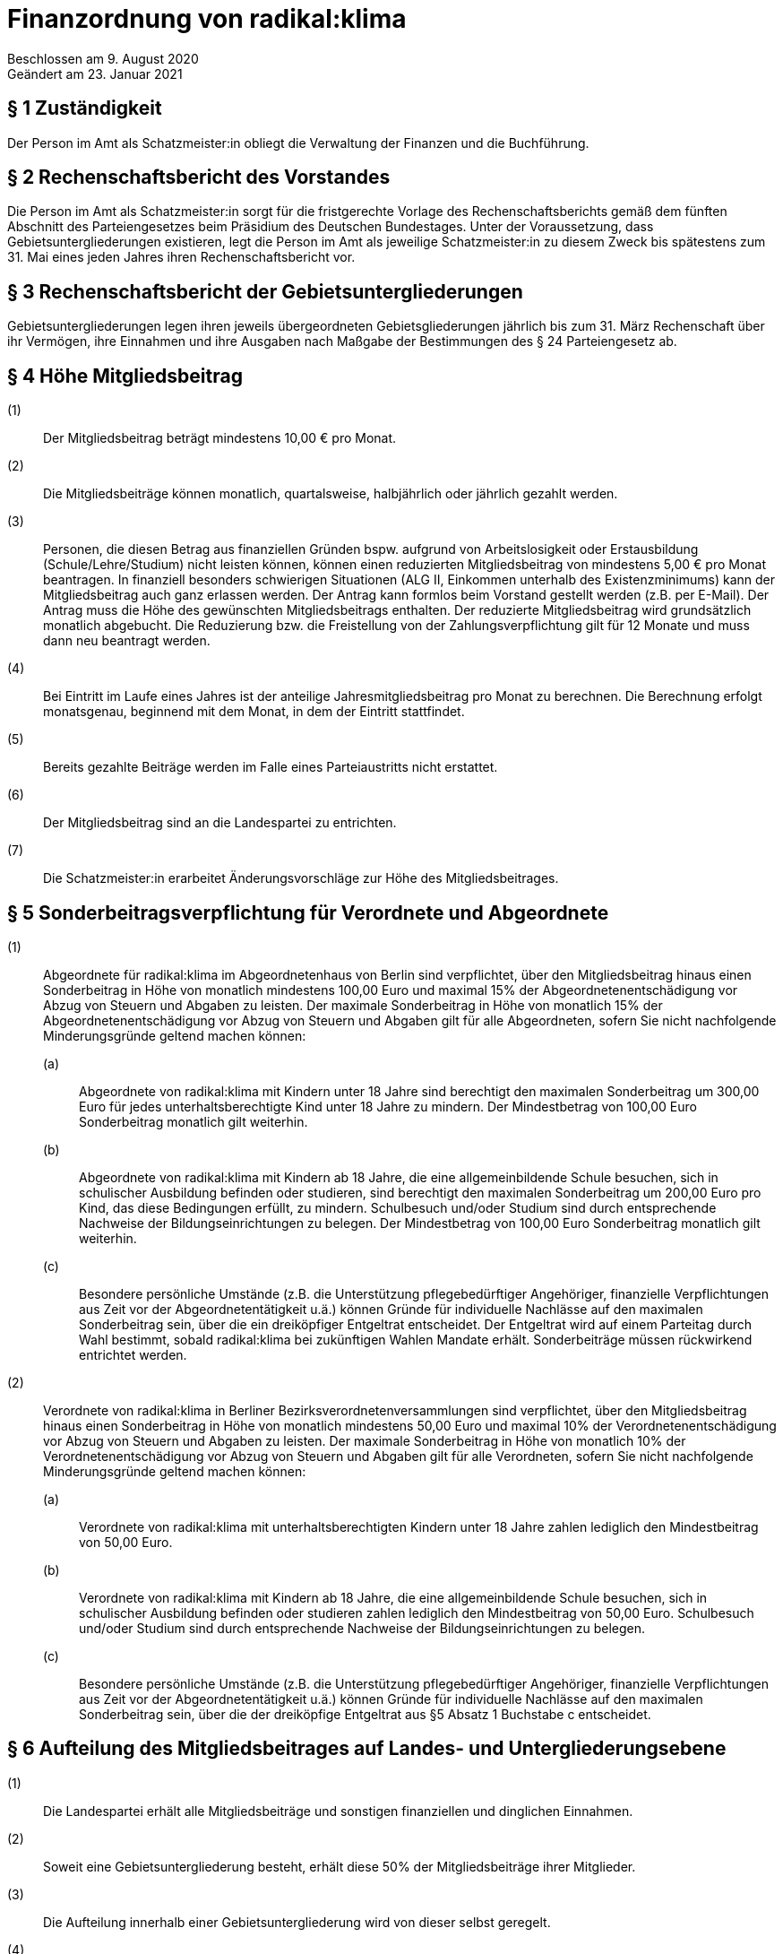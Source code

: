 = Finanzordnung von radikal:klima

Beschlossen am 9. August 2020 +
Geändert am 23. Januar 2021

== § 1 Zuständigkeit

Der Person im Amt als Schatzmeister:in obliegt die Verwaltung der Finanzen und die Buchführung.

== § 2 Rechenschaftsbericht des Vorstandes

Die Person im Amt als Schatzmeister:in sorgt für die fristgerechte Vorlage des Rechenschaftsberichts gemäß dem fünften Abschnitt des Parteiengesetzes beim Präsidium des Deutschen Bundestages. Unter der Voraussetzung, dass Gebietsuntergliederungen existieren, legt die Person im Amt als jeweilige Schatzmeister:in zu diesem Zweck bis spätestens zum 31. Mai eines jeden Jahres ihren Rechenschaftsbericht vor.

== § 3 Rechenschaftsbericht der Gebietsuntergliederungen

Gebietsuntergliederungen legen ihren jeweils übergeordneten Gebietsgliederungen jährlich bis zum 31. März Rechenschaft über ihr Vermögen, ihre Einnahmen und ihre Ausgaben nach Maßgabe der Bestimmungen des § 24 Parteiengesetz ab.

== § 4 Höhe Mitgliedsbeitrag

(1):: Der Mitgliedsbeitrag beträgt mindestens 10,00 € pro Monat.
(2):: Die Mitgliedsbeiträge können monatlich, quartalsweise, halbjährlich oder jährlich gezahlt werden.
(3):: Personen, die diesen Betrag aus finanziellen Gründen bspw. aufgrund von Arbeitslosigkeit oder Erstausbildung (Schule/Lehre/Studium) nicht leisten können, können einen reduzierten Mitgliedsbeitrag von mindestens 5,00 € pro Monat beantragen. In finanziell besonders schwierigen Situationen (ALG II, Einkommen unterhalb des Existenzminimums) kann der Mitgliedsbeitrag auch ganz erlassen werden. Der Antrag kann formlos beim Vorstand gestellt werden (z.B. per E-Mail). Der Antrag muss die Höhe des gewünschten Mitgliedsbeitrags enthalten. Der reduzierte Mitgliedsbeitrag wird grundsätzlich monatlich abgebucht. Die Reduzierung bzw. die Freistellung von der Zahlungsverpflichtung gilt für 12 Monate und muss dann neu beantragt werden.
(4):: Bei Eintritt im Laufe eines Jahres ist der anteilige Jahresmitgliedsbeitrag pro Monat zu berechnen. Die Berechnung erfolgt monatsgenau, beginnend mit dem Monat, in dem der Eintritt stattfindet.
(5):: Bereits gezahlte Beiträge werden im Falle eines Parteiaustritts nicht erstattet.
(6):: Der Mitgliedsbeitrag sind an die Landespartei zu entrichten.
(7):: Die Schatzmeister:in erarbeitet Änderungsvorschläge zur Höhe des Mitgliedsbeitrages.

== § 5 Sonderbeitragsverpflichtung für Verordnete und Abgeordnete

(1):: Abgeordnete für radikal:klima im Abgeordnetenhaus von Berlin sind verpflichtet, über den Mitgliedsbeitrag hinaus einen Sonderbeitrag in Höhe von monatlich mindestens 100,00 Euro und maximal 15% der Abgeordnetenentschädigung vor Abzug von Steuern und Abgaben zu leisten. Der maximale Sonderbeitrag in Höhe von monatlich 15% der Abgeordnetenentschädigung vor Abzug von Steuern und Abgaben gilt für alle Abgeordneten, sofern Sie nicht nachfolgende Minderungsgründe geltend machen können:
(a)::: Abgeordnete von radikal:klima mit Kindern unter 18 Jahre sind berechtigt den maximalen Sonderbeitrag um 300,00 Euro für jedes unterhaltsberechtigte Kind unter 18 Jahre zu mindern. Der Mindestbetrag von 100,00 Euro Sonderbeitrag monatlich gilt weiterhin.
(b)::: Abgeordnete von radikal:klima mit Kindern ab 18 Jahre, die eine allgemeinbildende Schule besuchen, sich in schulischer Ausbildung befinden oder studieren, sind berechtigt den maximalen Sonderbeitrag um 200,00 Euro pro Kind, das diese Bedingungen erfüllt, zu mindern. Schulbesuch und/oder Studium sind durch entsprechende Nachweise der Bildungseinrichtungen zu belegen. Der Mindestbetrag von 100,00 Euro Sonderbeitrag monatlich gilt weiterhin.
(c)::: Besondere persönliche Umstände (z.B. die Unterstützung pflegebedürftiger Angehöriger, finanzielle Verpflichtungen aus Zeit vor der Abgeordnetentätigkeit u.ä.) können Gründe für individuelle Nachlässe auf den maximalen Sonderbeitrag sein, über die ein dreiköpfiger Entgeltrat entscheidet. Der Entgeltrat wird auf einem Parteitag durch Wahl bestimmt, sobald radikal:klima bei zukünftigen Wahlen Mandate erhält. Sonderbeiträge müssen rückwirkend entrichtet werden.
(2):: Verordnete von radikal:klima in Berliner Bezirksverordnetenversammlungen sind verpflichtet, über den Mitgliedsbeitrag hinaus einen Sonderbeitrag in Höhe von monatlich mindestens 50,00 Euro und maximal 10% der Verordnetenentschädigung vor Abzug von Steuern und Abgaben zu leisten. Der maximale Sonderbeitrag in Höhe von monatlich 10% der Verordnetenentschädigung vor Abzug von Steuern und Abgaben gilt für alle Verordneten, sofern Sie nicht nachfolgende Minderungsgründe geltend machen können:
(a)::: Verordnete von radikal:klima mit unterhaltsberechtigten Kindern unter 18 Jahre zahlen lediglich den Mindestbeitrag von 50,00 Euro.
(b)::: Verordnete von radikal:klima mit Kindern ab 18 Jahre, die eine allgemeinbildende Schule besuchen, sich in schulischer Ausbildung befinden oder studieren zahlen lediglich den Mindestbeitrag von 50,00 Euro. Schulbesuch und/oder Studium sind durch entsprechende Nachweise der Bildungseinrichtungen zu belegen.
(c)::: Besondere persönliche Umstände (z.B. die Unterstützung pflegebedürftiger Angehöriger, finanzielle Verpflichtungen aus Zeit vor der Abgeordnetentätigkeit u.ä.) können Gründe für individuelle Nachlässe auf den maximalen Sonderbeitrag sein, über die der dreiköpfige Entgeltrat aus §5 Absatz 1 Buchstabe c entscheidet.

== § 6 Aufteilung des Mitgliedsbeitrages auf Landes- und Untergliederungsebene

(1):: Die Landespartei erhält alle Mitgliedsbeiträge und sonstigen finanziellen und dinglichen Einnahmen.
(2):: Soweit eine Gebietsuntergliederung besteht, erhält diese 50% der Mitgliedsbeiträge ihrer Mitglieder.
(3):: Die Aufteilung innerhalb einer Gebietsuntergliederung wird von dieser selbst geregelt.
(4):: Der verpflichtende Sonderbeitrag für die mandatstragende Person ist an die Landespartei zu entrichten. 50% gehen an die Gebietsuntergliederung, in der die mandatstragende Person geführt wird.

== § 7 Beitragsabführung

Die den Gebietsuntergliederungen zustehenden Beitragsanteile der eingehenden Mitglieds- und Sonderbeiträge sind quartalsweise abzuführen.

== § 8 Vereinnahmen von Spenden

(1):: Die Landespartei und Gebietsuntergliederungen sind berechtigt, Spenden anzunehmen. Ausgenommen sind Spenden, die nach § 25 Parteiengesetz unzulässig sind. Können unzulässige Spenden nicht zurückgegeben werden, sind diese über die Gebietsuntergliederungen und die Landespartei unverzüglich an das Präsidium des Deutschen Bundestages weiterzuleiten. Eine Spende kann auch durch den Verzicht auf Ersatz von Auslagen geleistet werden. Dies ist auf der Auslagenabrechnung zu vermerken.
(2):: Erbschaften und Vermächtnisse werden ohne Begrenzung angenommen.
(3):: Spendenbescheinigungen werden von der Landespartei ausgestellt.

== § 9 Spendenkommission

(1):: Zur Beurteilung, ob Spendeneingänge mit den Werten und Zielen von radikal:klima vereinbar sind, wird eine unabhängige dreiköpfige Spendenkommission durch den Landesparteitag gewählt.
(2):: Alle Spendeneingänge der Landespartei und der Gebietsuntergliederungen sind dieser Spendenkommission sofort vorzulegen.
(3):: Die Spendenkommission formuliert im Falle einer abzulehnenden Spende eine Empfehlung an den Vorstand, die betreffende Spende abzulehnen.
(4):: Mit dem jährlichen Rechenschaftsbericht des Vorstandes muss die Spendenkommission einen eigenen Bericht darüber vorlegen, welche Empfehlungen an den Vorstand ausgesprochen wurden sowie welche Spenden tatsächlich durch den Vorstand abgelehnt wurden.

== § 10 Veröffentlichung von Spenden

(1):: Spenden derselben Person an die Partei, eine oder mehrere Gebietsuntergliederungen, deren Gesamtwert 10.000 Euro in einem Geschäftsjahr übersteigt, sind im öffentlich zugänglichen Rechenschaftsbericht der Parteigliederung, die sie vereinnahmt hat, zu verzeichnen.

== § 11 Strafvorschrift

Hat eine Gebietsuntergliederung unzulässige, nicht im Rechenschaftsbericht veröffentlichte Spenden vereinnahmt oder sie nach § 8 Absatz 1 nicht an das Präsidium des Deutschen Bundestages weitergeleitet, so verliert sie gemäß § 31a Parteiengesetz den ihr nach der jeweiligen Beschlusslage zustehenden Anspruch auf staatliche Teilfinanzierung in Höhe des zweifachen der rechtswidrig erlangten oder nicht veröffentlichten Spenden.

== § 12 Staatliche Teilfinanzierung

(1):: Die Person im Amt als Schatzmeister:in beantragt jährlich zum 31. Januar für die Landesebene und die Gebietsuntergliederungen die Auszahlung der staatlichen Mittel.
(2):: Über die Verteilung der staatlichen Mittel entscheidet der Landesvorstand in Abstimmung mit den Personen im Amt als Schatzmeister:in in Gebietsuntergliederungen.

== § 13 Haushaltsplan

(1):: Die Person im Amt als Schatzmeister:in stellt für jedes Kalenderjahr bzw. sofort bei Antritt des Amtes einen Haushaltsplan auf, der vom Vorstand beschlossen wird. Ist es absehbar, dass der Haushaltsansatz nicht ausreicht, hat die Person im Amt als Schatzmeister:in unverzüglich einen Nachtragshaushalt einzubringen.
(2):: Die Person im Amt als Schatzmeister:in ist bis zu dessen Verabschiedung an die Grundsätze einer vorläufigen Haushaltsführung gebunden.

== § 14 Zuordnung des Haushalts

Eine Ausgabe, die beschlossen ist, muss durch einen entsprechenden Haushaltstitel auch möglich sein. Beschlüsse, die mit finanziellen Auswirkungen verbunden sind und für deren Deckung kein entsprechender Haushaltstitel vorgesehen ist, sind nur über die Umwidmung von anderen Haushaltstiteln auszuführen.

== § 15 Überschreitung

Wird der genehmigte Haushalt nicht eingehalten, dann muss der Haushalt des Folgejahres durch Veranschlagung oder über eine Haushaltssperre um denselben Betrag bei den Ausgaben reduziert werden.

== § 16 Erstattungsordnung

Der Landesparteitag kann eine Erstattungsordnung für die Abrechnung von Auslagen beschließen; diese ist als Anhang an die Finanzordnung zu formulieren und wird Teil der Finanzordnung. Die Erstattungsordnung wird jedem Mitglied mit dem Blankoformular zur Abrechnung von Auslagen ausgehändigt. Die Erstattungsordnung muss dem Steuerrecht genügen.
